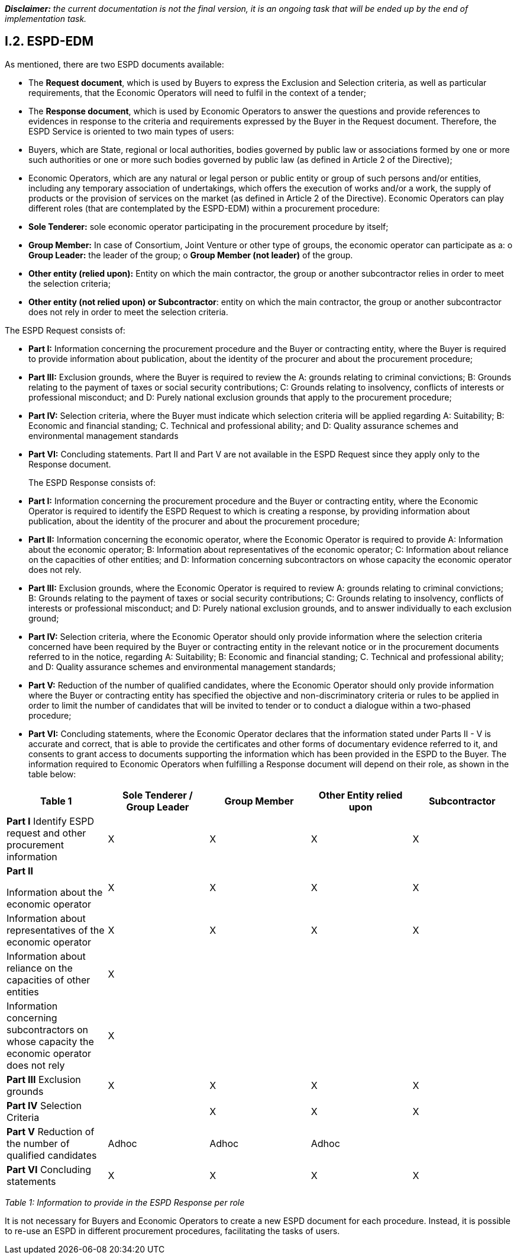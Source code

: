 [.text-left]
*_Disclaimer:_* _the current documentation is not the final version, it is an ongoing task that will be ended up by the end of implementation task._ 

[.text-center]
== I.2. ESPD-EDM

[.text-left]
As mentioned, there are two ESPD documents available:
[.text-left]
•	The *Request document*, which is used by Buyers to express the Exclusion and Selection criteria, as well as particular requirements, that the Economic Operators will need to fulfil in the context of a tender; 
•	The *Response document*, which is used by Economic Operators to answer the questions and provide references to evidences in response to the criteria and requirements expressed by the Buyer in the Request document.
Therefore, the ESPD Service is oriented to two main types of users:
•	Buyers, which are State, regional or local authorities, bodies governed by public law or associations formed by one or more such authorities or one or more such bodies governed by public law (as defined in Article 2 of the Directive);
•	Economic Operators, which are any natural or legal person or public entity or group of such persons and/or entities, including any temporary association of undertakings, which offers the execution of works and/or a work, the supply of products or the provision of services on the market (as defined in Article 2 of the Directive).
Economic Operators can play different roles (that are contemplated by the ESPD-EDM) within a procurement procedure:
•	*Sole Tenderer:* sole economic operator participating in the procurement procedure by itself; 
•	*Group Member:* In case of Consortium, Joint Venture or other type of groups, the economic operator can participate as a: 
o	*Group Leader:* the leader of the group; 
o	*Group Member (not leader)* of the group.
•	*Other entity (relied upon):* Entity on which the main contractor, the group or another subcontractor relies in order to meet the selection criteria;
•	*Other entity (not relied upon) or Subcontractor*: entity on which the main contractor, the group or another subcontractor does not rely in order to meet the selection criteria.


[.text-left]
The ESPD Request consists of:
[.text-left]
•	*Part I:* Information concerning the procurement procedure and the Buyer or contracting entity, where the Buyer is required to provide information about publication, about the identity of the procurer and about the procurement procedure;
•	*Part III:* Exclusion grounds, where the Buyer is required to review the A: grounds relating to criminal convictions; B: Grounds relating to the payment of taxes or social security contributions; C: Grounds relating to insolvency, conflicts of interests or professional misconduct; and D: Purely national exclusion grounds that apply to the procurement procedure;
•	*Part IV:* Selection criteria, where the Buyer must indicate which selection criteria will be applied regarding A: Suitability; B: Economic and financial standing; C. Technical and professional ability; and D: Quality assurance schemes and environmental management standards
•	*Part VI:* Concluding statements.
Part II and Part V are not available in the ESPD Request since they apply only to the Response document.
[.text-left]
The ESPD Response consists of:
[.text-left]
•	*Part I:* Information concerning the procurement procedure and the Buyer or contracting entity, where the Economic Operator is required to identify the ESPD Request to which is creating a response, by providing information about publication, about the identity of the procurer and about the procurement procedure;
•	*Part II:* Information concerning the economic operator, where the Economic Operator is required to provide A: Information about the economic operator; B: Information about representatives of the economic operator; C: Information about reliance on the capacities of other entities; and D: Information concerning subcontractors on whose capacity the economic operator does not rely.
•	*Part III:* Exclusion grounds, where the Economic Operator is required to review A: grounds relating to criminal convictions; B: Grounds relating to the payment of taxes or social security contributions; C: Grounds relating to insolvency, conflicts of interests or professional misconduct; and D: Purely national exclusion grounds, and to answer individually to each exclusion ground;
•	*Part IV:* Selection criteria, where the Economic Operator should only provide information where the selection criteria concerned have been required by the Buyer or contracting entity in the relevant notice or in the procurement documents referred to in the notice, regarding A: Suitability; B: Economic and financial standing; C. Technical and professional ability; and D: Quality assurance schemes and environmental management standards;
•	*Part V:* Reduction of the number of qualified candidates, where the Economic Operator should only provide information where the Buyer or contracting entity has specified the objective and non-discriminatory criteria or rules to be applied in order to limit the number of candidates that will be invited to tender or to conduct a dialogue within a two-phased procedure;
•	*Part VI:* Concluding statements, where the Economic Operator declares that the information stated under Parts II - V is accurate and correct, that is able to provide the certificates and other forms of documentary evidence referred to it, and consents to grant access to documents supporting the information which has been provided in the ESPD to the Buyer.
[.text-left]
The information required to Economic Operators when fulfilling a Response document will depend on their role, as shown in the table below:

|===	
|Table 1 |Sole Tenderer / Group Leader |Group Member |Other Entity relied upon |Subcontractor


|*Part I*				
Identify ESPD request and other procurement information	

|X	|X	|X	|X

|*Part II*				

Information about the economic operator	|X	|X	|X	|X

|Information about representatives of the economic operator	  |X	|X	|X	|X

|Information about reliance on the capacities of other entities	|X	|  | | 	

|Information concerning subcontractors on whose capacity the economic operator does not rely	|X	| | |		

|*Part III*				
Exclusion grounds	|X	|X	|X	|X

|*Part IV*				
Selection Criteria	| |X	|X	|X	

|*Part V*			
Reduction of the number of qualified candidates	|Adhoc	|Adhoc	|Adhoc	|

|*Part VI* Concluding statements	|X	|X	|X	|X
|===

_Table 1: Information to provide in the ESPD Response per role_

[.text-left]
It is not necessary for Buyers and Economic Operators to create a new ESPD document for each procedure. Instead, it is possible to re-use an ESPD in different procurement procedures, facilitating the tasks of users.
